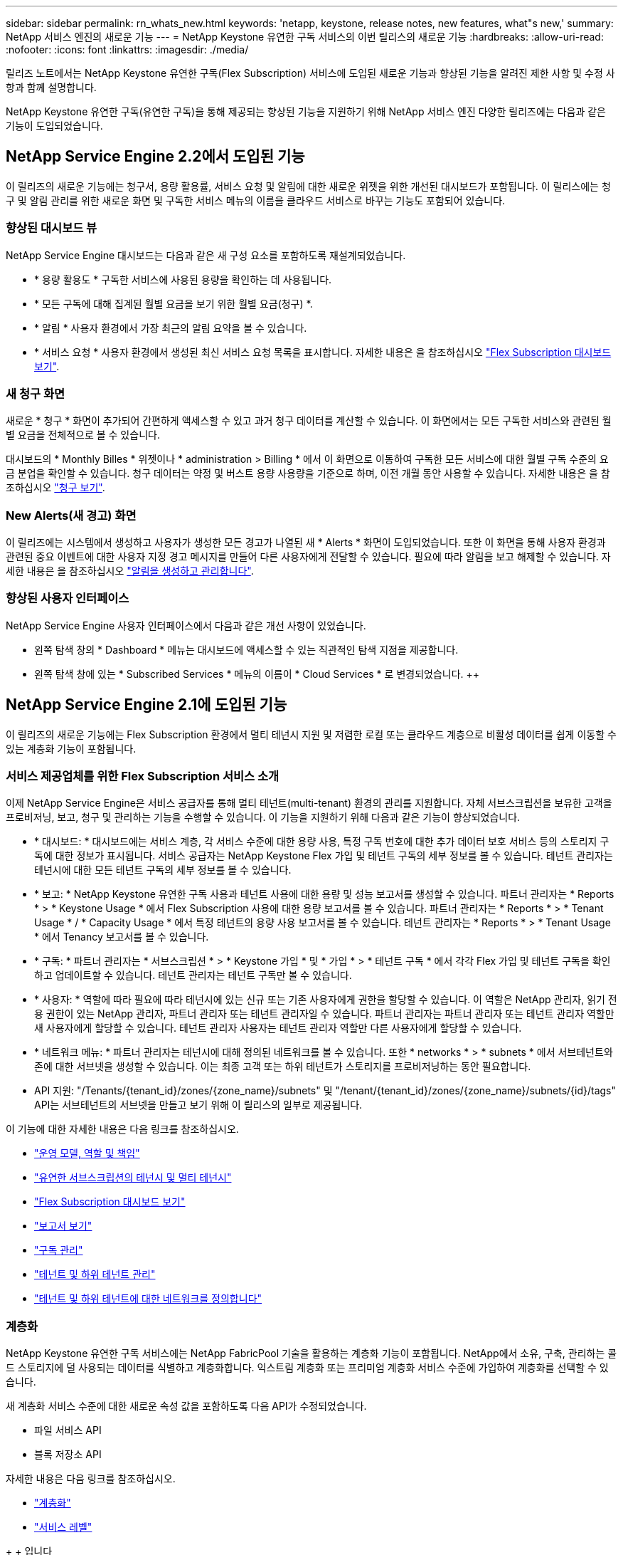 ---
sidebar: sidebar 
permalink: rn_whats_new.html 
keywords: 'netapp, keystone, release notes, new features, what"s new,' 
summary: NetApp 서비스 엔진의 새로운 기능 
---
= NetApp Keystone 유연한 구독 서비스의 이번 릴리스의 새로운 기능
:hardbreaks:
:allow-uri-read: 
:nofooter: 
:icons: font
:linkattrs: 
:imagesdir: ./media/


[role="lead"]
릴리즈 노트에서는 NetApp Keystone 유연한 구독(Flex Subscription) 서비스에 도입된 새로운 기능과 향상된 기능을 알려진 제한 사항 및 수정 사항과 함께 설명합니다.

NetApp Keystone 유연한 구독(유연한 구독)을 통해 제공되는 향상된 기능을 지원하기 위해 NetApp 서비스 엔진 다양한 릴리즈에는 다음과 같은 기능이 도입되었습니다.



== NetApp Service Engine 2.2에서 도입된 기능

이 릴리즈의 새로운 기능에는 청구서, 용량 활용률, 서비스 요청 및 알림에 대한 새로운 위젯을 위한 개선된 대시보드가 포함됩니다. 이 릴리스에는 청구 및 알림 관리를 위한 새로운 화면 및 구독한 서비스 메뉴의 이름을 클라우드 서비스로 바꾸는 기능도 포함되어 있습니다.



=== 향상된 대시보드 뷰

NetApp Service Engine 대시보드는 다음과 같은 새 구성 요소를 포함하도록 재설계되었습니다.

* * 용량 활용도 * 구독한 서비스에 사용된 용량을 확인하는 데 사용됩니다.
* * 모든 구독에 대해 집계된 월별 요금을 보기 위한 월별 요금(청구) *.
* * 알림 * 사용자 환경에서 가장 최근의 알림 요약을 볼 수 있습니다.
* * 서비스 요청 * 사용자 환경에서 생성된 최신 서비스 요청 목록을 표시합니다. 자세한 내용은 을 참조하십시오 link:sewebiug_dashboard.html["Flex Subscription 대시보드 보기"].




=== 새 청구 화면

새로운 * 청구 * 화면이 추가되어 간편하게 액세스할 수 있고 과거 청구 데이터를 계산할 수 있습니다. 이 화면에서는 모든 구독한 서비스와 관련된 월별 요금을 전체적으로 볼 수 있습니다.

대시보드의 * Monthly Billes * 위젯이나 * administration > Billing * 에서 이 화면으로 이동하여 구독한 모든 서비스에 대한 월별 구독 수준의 요금 분업을 확인할 수 있습니다. 청구 데이터는 약정 및 버스트 용량 사용량을 기준으로 하며, 이전 개월 동안 사용할 수 있습니다. 자세한 내용은 을 참조하십시오 link:sewebiug_billing.html["청구 보기"].



=== New Alerts(새 경고) 화면

이 릴리즈에는 시스템에서 생성하고 사용자가 생성한 모든 경고가 나열된 새 * Alerts * 화면이 도입되었습니다. 또한 이 화면을 통해 사용자 환경과 관련된 중요 이벤트에 대한 사용자 지정 경고 메시지를 만들어 다른 사용자에게 전달할 수 있습니다. 필요에 따라 알림을 보고 해제할 수 있습니다. 자세한 내용은 을 참조하십시오 link:sewebiug_alerts.html["알림을 생성하고 관리합니다"].



=== 향상된 사용자 인터페이스

NetApp Service Engine 사용자 인터페이스에서 다음과 같은 개선 사항이 있었습니다.

* 왼쪽 탐색 창의 * Dashboard * 메뉴는 대시보드에 액세스할 수 있는 직관적인 탐색 지점을 제공합니다.
* 왼쪽 탐색 창에 있는 * Subscribed Services * 메뉴의 이름이 * Cloud Services * 로 변경되었습니다. ++




== NetApp Service Engine 2.1에 도입된 기능

이 릴리즈의 새로운 기능에는 Flex Subscription 환경에서 멀티 테넌시 지원 및 저렴한 로컬 또는 클라우드 계층으로 비활성 데이터를 쉽게 이동할 수 있는 계층화 기능이 포함됩니다.



=== 서비스 제공업체를 위한 Flex Subscription 서비스 소개

이제 NetApp Service Engine은 서비스 공급자를 통해 멀티 테넌트(multi-tenant) 환경의 관리를 지원합니다. 자체 서브스크립션을 보유한 고객을 프로비저닝, 보고, 청구 및 관리하는 기능을 수행할 수 있습니다. 이 기능을 지원하기 위해 다음과 같은 기능이 향상되었습니다.

* * 대시보드: * 대시보드에는 서비스 계층, 각 서비스 수준에 대한 용량 사용, 특정 구독 번호에 대한 추가 데이터 보호 서비스 등의 스토리지 구독에 대한 정보가 표시됩니다. 서비스 공급자는 NetApp Keystone Flex 가입 및 테넌트 구독의 세부 정보를 볼 수 있습니다. 테넌트 관리자는 테넌시에 대한 모든 테넌트 구독의 세부 정보를 볼 수 있습니다.
* * 보고: * NetApp Keystone 유연한 구독 사용과 테넌트 사용에 대한 용량 및 성능 보고서를 생성할 수 있습니다. 파트너 관리자는 * Reports * > * Keystone Usage * 에서 Flex Subscription 사용에 대한 용량 보고서를 볼 수 있습니다. 파트너 관리자는 * Reports * > * Tenant Usage * / * Capacity Usage * 에서 특정 테넌트의 용량 사용 보고서를 볼 수 있습니다. 테넌트 관리자는 * Reports * > * Tenant Usage * 에서 Tenancy 보고서를 볼 수 있습니다.
* * 구독: * 파트너 관리자는 * 서브스크립션 * > * Keystone 가입 * 및 * 가입 * > * 테넌트 구독 * 에서 각각 Flex 가입 및 테넌트 구독을 확인하고 업데이트할 수 있습니다. 테넌트 관리자는 테넌트 구독만 볼 수 있습니다.
* * 사용자: * 역할에 따라 필요에 따라 테넌시에 있는 신규 또는 기존 사용자에게 권한을 할당할 수 있습니다. 이 역할은 NetApp 관리자, 읽기 전용 권한이 있는 NetApp 관리자, 파트너 관리자 또는 테넌트 관리자일 수 있습니다. 파트너 관리자는 파트너 관리자 또는 테넌트 관리자 역할만 새 사용자에게 할당할 수 있습니다. 테넌트 관리자 사용자는 테넌트 관리자 역할만 다른 사용자에게 할당할 수 있습니다.
* * 네트워크 메뉴: * 파트너 관리자는 테넌시에 대해 정의된 네트워크를 볼 수 있습니다. 또한 * networks * > * subnets * 에서 서브테넌트와 존에 대한 서브넷을 생성할 수 있습니다. 이는 최종 고객 또는 하위 테넌트가 스토리지를 프로비저닝하는 동안 필요합니다.
* API 지원: "/Tenants/{tenant_id}/zones/{zone_name}/subnets" 및 "/tenant/{tenant_id}/zones/{zone_name}/subnets/{id}/tags" API는 서브테넌트의 서브넷을 만들고 보기 위해 이 릴리스의 일부로 제공됩니다.


이 기능에 대한 자세한 내용은 다음 링크를 참조하십시오.

* link:nkfsosm_overview.html["운영 모델, 역할 및 책임"]
* link:nkfsosm_tenancy_overview.html["유연한 서브스크립션의 테넌시 및 멀티 테넌시"]
* link:sewebiug_dashboard.html["Flex Subscription 대시보드 보기"]
* link:sewebiug_working_with_reports.html["보고서 보기"]
* link:sewebiug_managing_subscriptions.html["구독 관리"]
* link:sewebiug_managing_tenants_and_subtenants.html["테넌트 및 하위 테넌트 관리"]
* link:sewebiug_define_network_configurations.html["테넌트 및 하위 테넌트에 대한 네트워크를 정의합니다"]




=== 계층화

NetApp Keystone 유연한 구독 서비스에는 NetApp FabricPool 기술을 활용하는 계층화 기능이 포함됩니다. NetApp에서 소유, 구축, 관리하는 콜드 스토리지에 덜 사용되는 데이터를 식별하고 계층화합니다. 익스트림 계층화 또는 프리미엄 계층화 서비스 수준에 가입하여 계층화를 선택할 수 있습니다.

새 계층화 서비스 수준에 대한 새로운 속성 값을 포함하도록 다음 API가 수정되었습니다.

* 파일 서비스 API
* 블록 저장소 API


자세한 내용은 다음 링크를 참조하십시오.

* link:nkfsosm_tiering.html["계층화"]
* link:nkfsosm_performance.html["서비스 레벨"]


{SP} + {SP} + {SP}입니다



== NetApp Service Engine 2.0.1에 도입된 기능

이 릴리즈의 새로운 기능은 다음과 같습니다.



=== Cloud Volumes Services for Google Cloud Platform으로 확장 지원

이제 NetApp 서비스 엔진은 Azure NetApp Files에 대한 기존 지원 외에도 GCP(Cloud Volumes Services for Google Cloud Platform) 를 지원할 수 있습니다. 이제 구독 서비스를 관리하고 NetApp Service Engine에서 Google Cloud Volumes를 프로비저닝 및 수정할 수 있습니다.


NOTE: Cloud Volumes Services에 대한 구독은 NetApp 서비스 엔진 외부에서 관리됩니다. 클라우드 서비스에 연결할 수 있도록 관련 자격 증명이 NetApp 서비스 엔진에 제공됩니다.



=== NetApp 서비스 엔진 외부에서 프로비저닝된 오브젝트를 관리할 수 있습니다

고객 환경에 이미 존재하고 NetApp 서비스 엔진에 구성된 스토리지 VM에 속하는 볼륨(디스크 및 파일 공유)은 이제 NetApp Keystone 유연한 구독(Flex Subscription)의 일부로 보고 관리할 수 있습니다. 이제 NetApp 서비스 엔진 외부에서 프로비저닝된 볼륨이 * Shares * 및 * Disks * 페이지에 적절한 상태 코드가 표시됩니다. 백그라운드 프로세스는 주기적으로 실행되며 NetApp Service Engine 인스턴스 내에서 외부 워크로드를 가져옵니다.

가져온 디스크 및 파일 공유가 NetApp Service Engine에서 기존 디스크 및 파일 공유와 동일한 표준에 없을 수 있습니다. 가져오기 후 이러한 디스크와 파일 공유는 Non-Standard 상태로 분류됩니다. 지원 > 서비스 요청 > 새 서비스 요청 * 에서 서비스 요청을 제기하면 NetApp 서비스 엔진 포털을 통해 서비스 요청을 표준화 및 관리할 수 있습니다.



=== SnapCenter와 NetApp 서비스 엔진 통합

SnapCenter 서비스 엔진과 NetApp 통합 시, 이제 NetApp 서비스 엔진 인스턴스 외부에 있는 SnapCenter 환경에서 생성된 스냅샷에서 디스크 및 파일 공유를 클론 복제할 수 있습니다. NetApp 서비스 엔진 포털의 기존 스냅샷에서 파일 공유 또는 디스크를 클론 복제하는 동안 이러한 스냅샷이 선택 항목에 나열되어 있습니다. 수집 프로세스는 백그라운드에서 주기적으로 실행되어 NetApp 서비스 엔진 인스턴스 내에 스냅샷을 가져옵니다.



=== 백업 유지 관리를 위한 새 화면

새로운 * Backup * 화면에서는 사용자 환경에서 생성된 디스크 및 파일 공유의 백업을 보고 관리할 수 있습니다. 백업 정책을 편집하고 소스 볼륨과의 백업 관계를 끊은 다음 모든 복구 지점이 있는 백업 볼륨을 삭제할 수도 있습니다. 이 기능을 사용하면 소스 볼륨이 삭제되어도 나중에 복구할 수 있도록 백업을 고립된 백업으로 유지할 수 있습니다. 특정 복구 지점에서 파일 공유 또는 디스크를 복원하는 경우 * 지원 > 서비스 요청 > 새 서비스 요청 * 에서 서비스 요청을 제기할 수 있습니다.



=== CIFS 공유에 대한 사용자 액세스를 제한하는 데 필요한 프로비저닝

이제 CIFS(SMB) 또는 다중 프로토콜 공유에서 사용자 액세스를 제한하는 ACL(액세스 제어 목록)을 지정할 수 있습니다. ACL에 추가할 AD(Active Directory) 설정에 따라 Windows 사용자 또는 그룹을 지정할 수 있습니다.link:https://docs.netapp.com/us-en/keystone/sewebiug_create_a_new_file_share.html#steps["자세한 정보"].



== NetApp Service Engine 2.0에서 도입된 기능

이 릴리즈의 새로운 기능은 다음과 같습니다.



=== MetroCluster 지원

NetApp 서비스 엔진은 MetroCluster 구성으로 구성된 사이트를 지원합니다. MetroCluster는 지속적으로 사용 가능한 스토리지를 위해 동기식 미러를 사용하여 RPO(복구 시점 목표) 0 또는 RTO(복구 시간 목표) 0를 제공하는 ONTAP의 데이터 보호 기능입니다. MetroCluster 지원은 NetApp 서비스 엔진 내의 동기식 재해 복구 기능으로 이어집니다. MetroCluster 인스턴스의 각 면은 별도의 영역으로 등록되며, 각 영역에는 데이터 보호 고급 속도 계획이 포함된 자체 구독이 있습니다. MetroCluster 지원 영역에서 생성된 공유 또는 디스크는 두 번째 존에 동기식으로 복제됩니다. 복제된 영역의 소비는 스토리지가 프로비저닝되는 영역에 적용되는 데이터 보호 고급 속도 계획을 따릅니다.



=== Cloud Volumes Services 지원

이제 NetApp 서비스 엔진에서 Cloud Volumes Services를 지원할 수 있습니다. 이제 Azure NetApp Files를 지원할 수 있습니다.


NOTE: Cloud Volumes Services에 대한 구독은 NetApp 서비스 엔진 외부에서 관리됩니다. 클라우드 서비스에 연결할 수 있도록 관련 자격 증명이 NetApp 서비스 엔진에 제공됩니다.

NetApp 서비스 엔진은 다음을 지원합니다.

* Cloud Volumes Services 볼륨 프로비저닝 또는 수정(스냅샷 생성 기능 포함)
* Cloud Volumes Services 영역에 데이터 백업
* NSE 인벤토리에서 Cloud Volumes Services 볼륨 보기
* Cloud Volumes Services 사용량 보기




=== 호스트 그룹

NetApp 서비스 엔진은 호스트 그룹의 사용을 지원합니다. 호스트 그룹은 FC 프로토콜 호스트 WWPN(Worldwide Port Name) 또는 iSCSI 호스트 노드 이름(IQN) 그룹입니다. 호스트 그룹을 정의하고 디스크에 매핑하여 디스크에 액세스할 수 있는 이니시에이터를 제어할 수 있습니다. 호스트 그룹은 모든 디스크에 대해 개별 이니시에이터를 지정해야 하는 필요성을 대체하며 다음을 허용합니다.

* 동일한 이니시에이터 세트에 추가 디스크가 표시됩니다
* 여러 디스크에 걸쳐 이니시에이터 세트를 업데이트합니다




=== 최대 사용량 및 알림

일부 NetApp Service Engine - 지원되는 스토리지 구독을 통해 고객은 약정 용량 이상의 버스트 용량을 사용할 수 있습니다. 이 용량은 할당된 용량 이상의 별도 비용이 청구됩니다. 사용자는 버스트 용량을 언제 사용해야 하는지 또는 사용량과 비용을 제어하기 위해 언제 사용했는지 이해하는 것이 중요합니다.



==== 제안된 변경으로 인해 버스트 용량이 발생할 경우 알림

제안된 프로비저닝에서 구독이 급증하도록 야기되는 변경 사항을 표시하는 알림입니다. 사용자는 구독이 급증하거나 작업을 계속하지 않도록 선택할 수 있습니다.link:sewebiug_billing_accounts,_subscriptions,_services,_and_performance.html#burst-usage-notifications["자세한 정보"].



==== 버스트 가입 시 알림

구독이 버스트 상태일 때 알림 배너가 표시됩니다.link:sewebiug_billing_accounts,_subscriptions,_services,_and_performance.html#burst-usage-notifications["자세한 정보"].



==== 용량 보고서에 버스트 사용량이 표시됩니다

구독이 버스트 된 일수와 사용된 버스트 용량의 수량을 보여 주는 용량 보고서입니다.link:sewebiug_working_with_reports.html#capacity-usage["자세한 정보"].



=== 성능 보고서

NetApp 서비스 엔진 웹 인터페이스의 새로운 성능 보고서에는 개별 디스크 또는 공유 성능에 대한 정보가 다음 성능 측정값에 표시됩니다.

* IOPS/TiB(Teibyte당 초당 입출력 작업 수): 스토리지 디바이스에서 입출력 작업이 수행되는 속도(IOPS)입니다.
* 처리량(Mbps 단위): 스토리지 미디어 간 데이터 전송 속도(MB/초)입니다.
* 지연 시간(ms): 디스크 또는 공유의 읽기 및 쓰기 평균 시간(밀리초)입니다.




=== 구독 관리

구독 관리가 향상되었습니다. 이제 다음을 수행할 수 있습니다.

* 데이터 보호 애드온을 요청하거나 구독 또는 서비스에 대한 데이터 보호 애드온에 대한 추가 용량을 요청합니다
* 데이터 보호 사용 용량 보기




=== 비용 청구 향상

이제 청구 에서는 ONTAP(파일 및 블록) 스토리지의 스냅샷 사용을 측정하고 청구하는 기능을 지원합니다.



=== 숨겨진 CIFS 공유

NetApp Service Engine은 숨겨진 CIFS 공유를 생성할 수 있도록 지원합니다.
